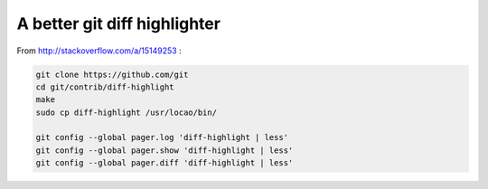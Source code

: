 A better git diff highlighter
-----------------------------

From http://stackoverflow.com/a/15149253 :

.. code-block:: bash

    git clone https://github.com/git
    cd git/contrib/diff-highlight
    make
    sudo cp diff-highlight /usr/locao/bin/

    git config --global pager.log 'diff-highlight | less'
    git config --global pager.show 'diff-highlight | less'
    git config --global pager.diff 'diff-highlight | less'
